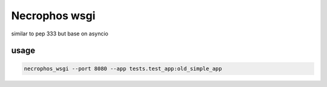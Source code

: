 Necrophos wsgi
======

similar to pep 333 but base on asyncio

usage
-----

.. code-block:: shell

    necrophos_wsgi --port 8080 --app tests.test_app:old_simple_app
